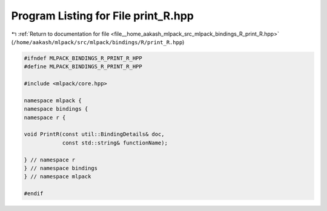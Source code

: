 
.. _program_listing_file__home_aakash_mlpack_src_mlpack_bindings_R_print_R.hpp:

Program Listing for File print_R.hpp
====================================

|exhale_lsh| :ref:`Return to documentation for file <file__home_aakash_mlpack_src_mlpack_bindings_R_print_R.hpp>` (``/home/aakash/mlpack/src/mlpack/bindings/R/print_R.hpp``)

.. |exhale_lsh| unicode:: U+021B0 .. UPWARDS ARROW WITH TIP LEFTWARDS

.. code-block:: cpp

   
   #ifndef MLPACK_BINDINGS_R_PRINT_R_HPP
   #define MLPACK_BINDINGS_R_PRINT_R_HPP
   
   #include <mlpack/core.hpp>
   
   namespace mlpack {
   namespace bindings {
   namespace r {
   
   void PrintR(const util::BindingDetails& doc,
               const std::string& functionName);
   
   } // namespace r
   } // namespace bindings
   } // namespace mlpack
   
   #endif
